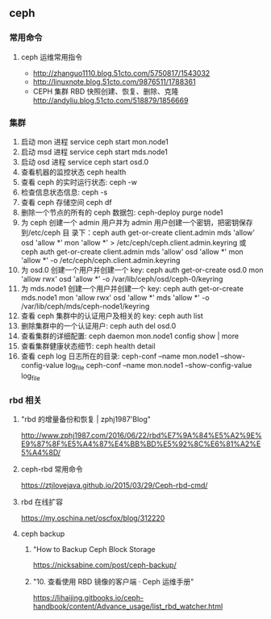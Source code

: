 ** ceph
*** 常用命令
**** ceph 运维常用指令
  	    - http://zhanguo1110.blog.51cto.com/5750817/1543032
        - http://linuxnote.blog.51cto.com/9876511/1788361
        - CEPH 集群 RBD 快照创建、恢复、删除、克隆
 	      http://andyliu.blog.51cto.com/518879/1856669

*** 集群
    1. 启动 mon 进程 service ceph start  mon.node1
    2. 启动 msd 进程 service ceph start mds.node1
    3. 启动 osd 进程 service ceph start osd.0
    4. 查看机器的监控状态 ceph health
    5. 查看 ceph 的实时运行状态: ceph -w
    6. 检查信息状态信息: ceph -s
    7. 查看 ceph 存储空间 ceph df
    8. 删除一个节点的所有的 ceph 数据包: ceph-deploy purge node1
    9. 为 ceph 创建一个 admin 用户并为 admin 用户创建一个密钥，把密钥保存到/etc/ceph 目
       录下：ceph auth get-or-create client.admin mds 'allow' osd 'allow *' mon
       'allow *' > /etc/ceph/ceph.client.admin.keyring 或 ceph auth get-or-create client.admin mds 'allow' osd 'allow *' mon 'allow *' -o /etc/ceph/ceph.client.admin.keyring
    10. 为 osd.0 创建一个用户并创建一个 key: ceph auth get-or-create osd.0 mon 'allow rwx' osd 'allow *' -o /var/lib/ceph/osd/ceph-0/keyring
    11. 为 mds.node1 创建一个用户并创建一个 key: ceph auth get-or-create mds.node1 mon 'allow rwx' osd 'allow *' mds 'allow *' -o /var/lib/ceph/mds/ceph-node1/keyring
    12. 查看 ceph 集群中的认证用户及相关的 key: ceph auth list
    13. 删除集群中的一个认证用户: ceph auth del osd.0
    14. 查看集群的详细配置: ceph daemon mon.node1 config show | more
    15. 查看集群健康状态细节: ceph health detail
    16. 查看 ceph log 日志所在的目录:  ceph-conf --name mon.node1 --show-config-value log_file ceph-conf --name mon.node1 --show-config-value log_file

*** rbd 相关

**** "rbd 的增量备份和恢复 | zphj1987'Blog"
 	   http://www.zphj1987.com/2016/06/22/rbd%E7%9A%84%E5%A2%9E%E9%87%8F%E5%A4%87%E4%BB%BD%E5%92%8C%E6%81%A2%E5%A4%8D/

**** ceph-rbd 常用命令
 	  https://ztjlovejava.github.io/2015/03/29/Ceph-rbd-cmd/

**** rbd 在线扩容
 	  https://my.oschina.net/oscfox/blog/312220
**** ceph backup
***** "How to Backup Ceph Block Storage
 	    https://nicksabine.com/post/ceph-backup/
***** "10. 查看使用 RBD 镜像的客户端 · Ceph 运维手册"
 	    https://lihaijing.gitbooks.io/ceph-handbook/content/Advance_usage/list_rbd_watcher.html
